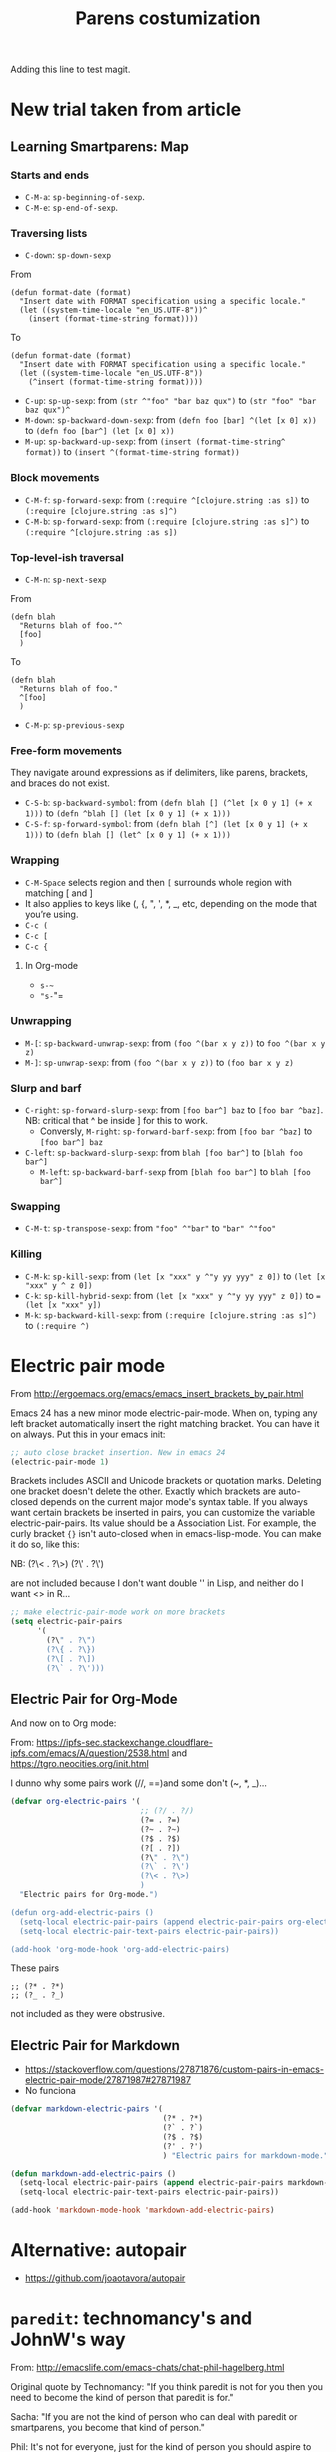# -*- coding: utf-8 -*-
# -*- find-file-hook: org-babel-execute-buffer -*-

#+TITLE: Parens costumization
#+OPTIONS: toc:nil num:nil ^:nil
#+PROPERTY: header-args :tangle yes

Adding this line to test magit.

* COMMENT Smartparens Mode

I have commented this out as I am going to test the config in [[/media/dgm/blue/documents/programming/emacs/smartparens/Emacs and Pairs2.pdf]]

Smart autopairing of quotes and parentheses. The original config was this, but it was too intrusive with org-mode.

#+begin_src emacs-lisp :tangle no
(use-package smartparens
  :defer t
  :diminish smartparens-mode
  :config
  (progn
    (require 'smartparens-config)
    ;; (smartparens-global-mode 1) ;; disabled by dgm on 29 dic 2019 to try and get bindings in Org mode
    (show-smartparens-global-mode +1)
    (sp-use-paredit-bindings)
    (setq sp-base-key-bindings 'paredit)
    (setq sp-autoskip-closing-pair 'always)
    (setq sp-hybrid-kill-entire-symbol nil)))
#+end_src

This is Sacha Chua's config (without her keybindings) customized with https://zzamboni.org/post/my-emacs-configuration-with-commentary/


** COMMENT Hook to avoid clash with =smartparens= keybindings

- Solution inspired here 
https://www.reddit.com/r/emacs/comments/3dn226/help_with_smartparens_and_overriding_bindings/
- Otherwise, =M-up= and =M-down= were owned by =smartparens= and could not move around in org tables.

#+BEGIN_SRC emacs-lisp :tangle no
(add-hook 'org-mode-hook (lambda () 
                           (setq sp-override-key-bindings '(("M-<up>"   . nil)
                                                            ("M-D"      . nil)
                                                            ("M-<down>" . nil)))))
#+END_SRC

Note of Dic 30, 2018: This worked but the new solution in the prior chunk works too and seems more parsimonious.


** Add / remove parenthesis / bracket / single or double quotation marks around a marked region

From:  https://stackoverflow.com/questions/25097278/how-to-add-remove-parenthesis-around-a-marked-region-in-emacs
Read also:  https://www.emacswiki.org/emacs/InsertPair

Notice that now that I use =smartparens=,  for enclosing marked region in =()=, I do =M-(= (for =sp-wrap-round=) and =M-x unwrap-sexp= to unwrap (marked region not including the parenthesis).

Disabled by DGM on 7 august 2019 

#+BEGIN_SRC emacs-lisp :tangle no
(defun insert-quotations (&optional arg)
  "Enclose following ARG sexps in quotation marks.
Leave point after open-paren."
  (interactive "*P")
  (insert-pair arg ?\' ?\'))

(defun insert-quotes (&optional arg)
  "Enclose following ARG sexps in quotes.
Leave point after open-quote."
  (interactive "*P")
  (insert-pair arg ?\" ?\"))

(defun insert-backquote (&optional arg)
  "Enclose following ARG sexps in quotations with backquote.
Leave point after open-quotation."
  (interactive "*P")
  (insert-pair arg ?\` ?\'))

(global-set-key "\M-'" 'insert-quotations)
(global-set-key "\M-\"" 'insert-quotes)
(global-set-key (kbd "C-'") 'insert-backquote)
#+END_SRC

#+RESULTS:
: insert-backquote

* COMMENT Enclose next =sexp= in parentheses

From: https://zzamboni.org/post/my-emacs-configuration-with-commentary/
Disabled by DGM as it probably interferes with smartparens

#+BEGIN_SRC emacs-lisp :tangle no
(defun zz/sp-enclose-next-sexp (num) (interactive "p") (insert-parentheses (or num 1)))
(global-set-key (kbd "M-[") 'zz/sp-enclose-next-sexp)
#+END_SRC

#+RESULTS:
: zz/sp-enclose-next-sexp

** COMMENT Mark text between parentheses (a =sexp=) for selection
 Mark text between parentheses. From [[http://stackoverflow.com/questions/5194417/how-to-mark-the-text-between-the-parentheses-in-emacs][this Stackoverflow answer]]. But I think it might conflict with smartparens, so I disable it. 

#+source: backward-up-sexp
#+begin_src emacs-lisp :tangle no
(defun backward-up-sexp (arg)
  (interactive "p")
  (let ((ppss (syntax-ppss)))
    (cond ((elt ppss 3)
           (goto-char (elt ppss 8))
           (backward-up-sexp (1- arg)))
          ((backward-up-list arg)))))

(global-set-key [remap backward-up-list] 'backward-up-sexp)  
#+end_src

* New trial taken from article
** COMMENT Loading smartparens

Issue: 
With =(smartparens-global-mode 1)= everything works wonderfully except for Stata's do files where I get an error I don't get without this =global-mode=. However, if I get rid of of the =global-mode=, then, for some reason I don't get the double =equaly sign= in org-mode and, I imagine, other goodies. So it is not worthwhile... I keep the =global-mode= until I read the =smartparens= instructions for good.

That is: if I interactively activate =smartparens=, then when I type ~=~ or =~= in org-mode, they don't pair. But when I am coding, I can activate =smartparens= interactively and use them! 

Disabled by DGM on 7 august 2019:

#+BEGIN_SRC emacs-lisp :tangle no
    (use-package smartparens
      ;;:ensure t
      ;; :diminish smartparens-mode
      :config
        (require 'smartparens-config)
        ;; http://ivanmalison.github.io/dotfiles/  
        ;; I reintroduce these two lines so that I can have =sp-local-pair='s defined for org-mode below working
        ;; Plus =M-up= and =M-down= continue working as they should
        ;;;;;;;;;;;;;;; disabled by dgm on 2 may 2019. This move is what makes stata.do's work without error. However, now I don't have smartparens in org-mode.
        ;;;;;;;;;;;;;;; disabled again by dgm on 7 sept 2019 to try and get kill-region mapped to C-w again.
        (smartparens-global-mode 1)
        ;;;;;;;;;;;;;;; tuhdo setup
        (setq sp-base-key-bindings 'paredit)
        (setq sp-autoskip-closing-pair 'always)
        (setq sp-hybrid-kill-entire-symbol nil)
        (sp-use-paredit-bindings)
        ;; back to sacha... Commented out in favor of the hook: option
        ;; (add-hook 'emacs-lisp-mode-hook 'smartparens-mode)
        ;; (add-hook 'emacs-lisp-mode-hook 'show-smartparens-mode)
        ;; dgm
        ;; (add-hook 'ess-R-post-run-hook 'smartparens-mode)
        ;; (add-hook 'ess-stata-post-run-hook 'smartparens-mode)
        ;; (add-hook 'ess-stata-mode-hook 'smartparens-mode)

  ;;;;;;;;;;;;;;;;;;
        ;; pair management
        (sp-local-pair 'minibuffer-inactive-mode "'" nil :actions nil)
        (sp-local-pair 'web-mode "<" nil :when '(my/sp-web-mode-is-code-context))

    ;;; markdown-mode
        (sp-with-modes '(markdown-mode gfm-mode rst-mode)
          (sp-local-pair "*" "*" :bind "C-*")
          (sp-local-tag "2" "**" "**")
          (sp-local-tag "s" "```scheme" "```")
          (sp-local-tag "<"  "<_>" "</_>" :transform 'sp-match-sgml-tags))

    ;;; trying this again. It works for org-mode but it doesn't for tex modes... uhmm Now it is not working with org-mode either. ahhhgggg!!
        (sp-with-modes '(tex-mode plain-tex-mode latex-mode org-mode)
          (sp-local-pair "`" "'")
          (sp-local-pair "``" "''")
      ;;  (sp-local-pair """ """) ;; with this I get error on startup
      ;;  (sp-local-pair "'" "'")
          (sp-local-pair "$" "$")              ;; these last two seem to not be working
          (sp-local-pair "\left(" "\right)")) 

    ;;; tex-mode latex-mode
        (sp-with-modes '(tex-mode plain-tex-mode latex-mode)
          (sp-local-tag "i" "1d5f8e69396c521f645375107197ea4dfbc7b792quot;<" "1d5f8e69396c521f645375107197ea4dfbc7b792quot;>"))

    ;;; html-mode
        (sp-with-modes '(html-mode sgml-mode web-mode)
          (sp-local-pair "<" ">"))

    ;; org-mode. This is not working though..
    ;;    (sp-local-pair 'org-mode "~" "~")
    ;; (sp-local-pair 'org-mode-hook "=" "=") ; select region, hit = then region -> =region= in org-mode
    ;;    (sp-local-pair 'org-mode "*" "*") ; select region, hit * then region -> *region* in org-mode
    ;;    (sp-local-pair 'org-mode "/" "/") ; select region, hit / then region -> /region/ in org-mode
    ;;    (sp-local-pair 'org-mode "_" "_") ; select region, hit _ then region -> _region_ in org-mode
    ;;    (sp-local-pair 'org-mode "+" "+") ; select region, hit + then region -> +region+ in org-mode
    ;;    (sp-local-pair 'org-mode "$" "$") ; 
    ;;    ;; (sp-local-pair 'org-mode "`" "'") ; not working, as it waits for second `
    ;;   (sp-local-pair 'org-mode "``" "''") 
    
    ;;; lisp modes
    ;;    (sp-with-modes sp--lisp-modes
    ;;      (sp-local-pair "(" nil :bind "C-(")  ;; remember that C-[ does the same.]
    ;;      (sp-local-pair "<" ">")) 

    ;; elisp mode
       (sp-local-pair 'elisp-mode "<" ">") 

    ;; ess-stata-mode. This seems to not work
    ;;;;;;;;;;;;;;;;;;;;;;;;;;;;;;;; (sp-local-pair 'ess-stata-mode-hook "`" "'")

    ;; este parece el bueno para hacerlo funcionar en stata! 
    ;;;;;;;;;;;;;;;;;;;;;;;;;;;;;;;; (sp-local-pair 'ess-stata-mode "`" "'")
    ;; (sp-local-pair 'ess-mode "`" "'")
    ;; (sp-local-pair 'ess-stata-mode-hook "'" "'") ;; if I include this, the above two lines don't work, why??s

    ;;;;;;;;;;;;;;;;;;;;;;;;;;;;;;;;;; (sp-with-modes '(ess-stata-mode ess-stata-mode-hook)
    ;;;;;;;;;;;;;;;;;;;;;;;;;;;;;;;;;;    (sp-local-pair "`" "'"))

    ;;; http://ivanmalison.github.io/dotfiles/
      (unbind-key "M-D" smartparens-mode-map)              ;; conflicts with duplicate line.
      (unbind-key "M-<up>" smartparens-mode-map)           ;; conflicts with org-mode commands for moving around rows 
      (unbind-key "M-<backspace>" smartparens-mode-map)    ;; conflicts with basic command for killing last word.
      (unbind-key "M-<down>" smartparens-mode-map))

    ;; if ess-mode included here, then I get error in Stata
    ;; also, originally, I had org-mode included but that meant that I could not delete one parenthesis.
  ;;  :hook 
  ;;      ((emacs-lisp-mode
  ;;        lisp-mode
  ;;        racket-mode
  ;;        racket-repl-mode) . smartparens-strict-mode))       ;; and headings.
#+END_SRC


#+RESULTS:
: #s(hash-table size 65 test eql rehash-size 1.5 rehash-threshold 0.8125 data (:use-package (23766 29242 626765 328000) :init (23766 29242 626756 564000) :config (23766 29242 626625 205000) :config-secs (0 0 14730 852000) :init-secs (0 0 14997 576000) :use-package-secs (0 0 15055 623000)))

The =sp-= bits come from http://tuhdo.github.io/emacs-tutor3.html

Disabled as I got =(void-function sp-local-pair)=.

#+BEGIN_SRC emacs-lisp :tangle no
(sp-local-pair 'emacs-lisp-mode "'" nil :actions nil) 
(sp-local-pair 'emacs-lisp-mode "`" nil :actions nil) 

(sp-local-pair 'racket-mode "'" nil :actions nil) 
(sp-local-pair 'racket-mode "`" nil :actions nil)

(sp-local-pair 'fundamental-mode "'" nil :actions nil) 
(sp-local-pair 'fundamental-mode "`" nil :actions nil)

(sp-local-pair 'org-mode "'" nil :actions nil) 
(sp-local-pair 'org-mode "`" nil :actions nil)

;;(sp-local-pair 'latex-mode "=" nil :actions nil) 

;;   (smartparens-global-mode 1)
;;  (require 'smartparens-config) ;; To use the default configuration that smartparens provides for Lisp modes generally and for racket-mode specifically
#+end_src

** COMMENT Smartparens config
Trying the setup here:
[[/media/dgm/blue/documents/programming/emacs/smartparens/Emacs and Pairs2.pdf]]

Take note, though, that the name is a misnomer, as it not only handles parentheses. It handles just about anything that pairs

Changed =show-smartparens-global-mode t= to =nil= on 7 sept 2019 to try and make =kill-region= work. I have commented the rest as well.

Daniel Guinea Martín disables this on Fri Oct 18 13:22:56 2019, as I have previously disabled smartparens.

#+BEGIN_SRC emacs-lisp :tangle no
(use-package smartparens-config
  :ensure smartparens)
  ;; :config (progn (show-smartparens-global-mode nil)))

;; (add-hook 'prog-mode-hook 'turn-on-smartparens-strict-mode)
;; (add-hook 'markdown-mode-hook 'turn-on-smartparens-strict-mode)
#+END_SRC

** COMMENT Bindings

Daniel Guinea Martín disables this on Fri Oct 18 13:25:06 2019, as I have previously disabled smartparens.

#+BEGIN_SRC emacs-lisp :tangle no
(defmacro def-pairs (pairs)
  "Define functions for pairing. PAIRS is an alist of (NAME . STRING)
conses, where NAME is the function name that will be created and
STRING is a single-character string that marks the opening character.

  (def-pairs ((paren . \"(\")
              (bracket . \"[\"))

defines the functions WRAP-WITH-PAREN and WRAP-WITH-BRACKET,
respectively."
  `(progn
     ,@(loop for (key . val) in pairs
             collect
             `(defun ,(read (concat
                             "wrap-with-"
                             (prin1-to-string key)
                             "s"))
                  (&optional arg)
                (interactive "p")
                (sp-wrap-with-pair ,val)))))

(def-pairs ((paren . "(")
            (bracket . "[")
            (brace . "{")
            (single-quote . "'")
            (double-quote . "\"")
            (back-quote . "`")))

(bind-keys
 :map smartparens-mode-map
 ("C-M-a" . sp-beginning-of-sexp)
 ("C-M-e" . sp-end-of-sexp)

 ("C-<down>" . sp-down-sexp)
 ("C-<up>"   . sp-up-sexp)
 ("M-<down>" . sp-backward-down-sexp)
 ("M-<up>"   . sp-backward-up-sexp)

 ("C-M-f" . sp-forward-sexp)
 ("C-M-b" . sp-backward-sexp)

 ("C-M-n" . sp-next-sexp)
 ("C-M-p" . sp-previous-sexp)

 ("C-S-f" . sp-forward-symbol)
 ("C-S-b" . sp-backward-symbol)

 ("C-<right>" . sp-forward-slurp-sexp)
 ("M-<right>" . sp-forward-barf-sexp)
 ("C-<left>"  . sp-backward-slurp-sexp)
 ("M-<left>"  . sp-backward-barf-sexp)

 ("C-M-t" . sp-transpose-sexp)
 ("C-M-k" . sp-kill-sexp)
 ("C-k"   . sp-kill-hybrid-sexp)
 ("M-k"   . sp-backward-kill-sexp)
 ("C-M-w" . sp-copy-sexp)
 ("C-M-d" . delete-sexp)

 ("M-<backspace>" . backward-kill-word)
 ("C-<backspace>" . sp-backward-kill-word)
 ([remap sp-backward-kill-word] . backward-kill-word)

 ("M-[" . sp-backward-unwrap-sexp)p
 ("M-]" . sp-unwrap-sexp)

 ("C-x C-t" . sp-transpose-hybrid-sexp)

 ("C-c ("  . wrap-with-parens)
 ("C-c ["  . wrap-with-brackets)
 ("C-c {"  . wrap-with-braces)
 ;; ("C-c '"  . wrap-with-single-quotes)  ;; messes around with this binding needed by =org-edit-src-exit=
 ("C-c \"" . wrap-with-double-quotes)
 ("C-c _"  . wrap-with-underscores)
 ("C-c `"  . wrap-with-back-quotes))
#+END_SRC

#+RESULTS:
: wrap-with-back-quotes

** Learning Smartparens: Map 
*** Starts and ends
- =C-M-a=: =sp-beginning-of-sexp=.
- =C-M-e=: =sp-end-of-sexp=.

*** Traversing lists

- =C-down=: =sp-down-sexp=

From 
#+BEGIN_EXAMPLE
(defun format-date (format)
  "Insert date with FORMAT specification using a specific locale."
  (let ((system-time-locale "en_US.UTF-8"))^
    (insert (format-time-string format)))) 
#+END_EXAMPLE

To
#+BEGIN_EXAMPLE
(defun format-date (format)
  "Insert date with FORMAT specification using a specific locale."
  (let ((system-time-locale "en_US.UTF-8"))
    (^insert (format-time-string format))))
#+END_EXAMPLE

- =C-up=: =sp-up-sexp=: from =(str ^"foo" "bar baz qux")= to =(str "foo" "bar baz qux")^=
- =M-down=: =sp-backward-down-sexp=: from =(defn foo [bar] ^(let [x 0] x))= to =(defn foo [bar^] (let [x 0] x))=
- =M-up=: =sp-backward-up-sexp=: from =(insert (format-time-string^ format))= to =(insert ^(format-time-string format))=

*** Block movements
- =C-M-f=: =sp-forward-sexp=: from =(:require ^[clojure.string :as s])= to =(:require [clojure.string :as s]^)=
- =C-M-b=: =sp-forward-sexp=: from =(:require [clojure.string :as s]^)= to =(:require ^[clojure.string :as s])=

*** Top-level-ish traversal
- =C-M-n=: =sp-next-sexp=

From
#+BEGIN_EXAMPLE
(defn blah
  "Returns blah of foo."^
  [foo]                 
  )
#+END_EXAMPLE

To
#+BEGIN_EXAMPLE
(defn blah
  "Returns blah of foo."
  ^[foo]                 
  )
#+END_EXAMPLE

- =C-M-p=: =sp-previous-sexp=

*** Free-form movements
They navigate around expressions as if delimiters, like parens, brackets, and braces do not exist.

- =C-S-b=: =sp-backward-symbol=: from =(defn blah [] (^let [x 0 y 1] (+ x 1)))= to =(defn ^blah [] (let [x 0 y 1] (+ x 1)))=
- =C-S-f=: =sp-forward-symbol=: from =(defn blah [^] (let [x 0 y 1] (+ x 1)))= to =(defn blah [] (let^ [x 0 y 1] (+ x 1)))=

*** Wrapping

- =C-M-Space= selects region and then =[= surrounds whole region with matching [ and ]
- It also applies to keys like (, {, ", ', *, _, etc, depending on the mode that you’re using.
- =C-c (=
- =C-c [=
- =C-c {=

**** In Org-mode
- =s-~=  
- ="s-="=

*** Unwrapping
- =M-[=: =sp-backward-unwrap-sexp=: from =(foo ^(bar x y z))= to =foo ^(bar x y z)=
- =M-]=: =sp-unwrap-sexp=: from =(foo ^(bar x y z))= to =(foo bar x y z)=

*** Slurp and barf
- =C-right=: =sp-forward-slurp-sexp=: from =[foo bar^] baz= to =[foo bar ^baz]=. NB: critical that ^ be inside ] for this to work.
  + Conversly, =M-right=: =sp-forward-barf-sexp=: from =[foo bar ^baz]= to =[foo bar^] baz= 
- =C-left=: =sp-backward-slurp-sexp=: from =blah [foo bar^]= to =[blah foo bar^]=
  + =M-left=: =sp-backward-barf-sexp= from =[blah foo bar^]= to =blah [foo bar^]= 

*** Swapping
- =C-M-t=: =sp-transpose-sexp=: from ="foo" ^"bar"= to ="bar" ^"foo"=

*** Killing
- =C-M-k=: =sp-kill-sexp=: from =(let [x "xxx" y ^"y yy yyy" z 0])= to =(let [x "xxx" y ^ z 0])=
- =C-k=: =sp-kill-hybrid-sexp=: from =(let [x "xxx" y ^"y yy yyy" z 0])= to ==(let [x "xxx" y])= 
- =M-k=: =sp-backward-kill-sexp=: from =(:require [clojure.string :as s]^)= to =(:require ^)=


** COMMENT Smartparens for different minor modes

Daniel Guinea Martín disables this on Fri Oct 18 13:25:06 2019, as I have previously disabled smartparens.

#+BEGIN_SRC emacs-lisp :tangle no
 ;; (require 'smartparens-text)
 ;; (require 'smartparens-org)
 (require 'smartparens-ess)
 ;; (require 'smartparens-markdown)
 (require 'smartparens-racket)
 ;; (require 'smartparens-latex)
 #+END_SRC

#+RESULTS:
: smartparens-text

#+BEGIN_SRC emacs-lisp :tangle no :results silent
(sp-with-modes 'org-mode
  (sp-local-pair "~" "~" :bind "s-~")
  (sp-local-pair "=" "=" :bind "s-="))

;;(sp-local-pair 'org-mode-hook "=" "=")
;;(sp-local-pair 'org-mode-hook "\[" "\]")
  ;; org-mode. This is not working though...
  ;;    (sp-local-pair 'org-mode "~" "~")
  ;; (sp-local-pair 'org-mode-hook "=" "=") ; =select= region, hit = then region -> =region= in org-mode
  ;;    (sp-local-pair 'org-mode "*" "*") ; select region, hit * then region -> *region* in org-mode
  ;;    (sp-local-pair 'org-mode "/" "/") ; select region, hit / then region -> /region/ in org-mode
  ;;    (sp-local-pair 'org-mode "_" "_") ; select region, hit _ then region -> _region_ in org-mode
  ;;    (sp-local-pair 'org-mode "+" "+") ; select region, hit + then region -> +region+ in org-mode
  ;;    (sp-local-pair 'org-mode "$" "$") ; 
  ;;    ;; (sp-local-pair 'org-mode "`" "'") ; not working, as it waits for second `
  ;;   (sp-local-pair 'org-mode "``" "''") 
#+END_SRC

* Electric pair mode
From http://ergoemacs.org/emacs/emacs_insert_brackets_by_pair.html

Emacs 24 has a new minor mode electric-pair-mode. When on, typing any left bracket automatically insert the right matching bracket. You can have it on always. Put this in your emacs init:

#+BEGIN_SRC emacs-lisp :tangle yes
;; auto close bracket insertion. New in emacs 24
(electric-pair-mode 1)
#+END_SRC

Brackets includes ASCII and Unicode brackets or quotation marks. Deleting one bracket doesn't delete the other. Exactly which brackets are auto-closed depends on the current major mode's syntax table. If you always want certain brackets be inserted in pairs, you can customize the variable electric-pair-pairs. Its value should be a Association List. For example, the curly bracket ={}= isn't auto-closed when in emacs-lisp-mode. You can make it do so, like this:

NB: 
        (?\< . ?\>)
        (?\' . ?\')

are not included because I don't want double '' in Lisp, and neither do I want <> in R...

#+BEGIN_SRC emacs-lisp :tangle yes
;; make electric-pair-mode work on more brackets
(setq electric-pair-pairs
      '(
        (?\" . ?\")
        (?\{ . ?\})
        (?\[ . ?\])
        (?\` . ?\')))
#+END_SRC

#+RESULTS:
: ((34 . 34) (123 . 125) (91 . 93) (60 . 62) (39 . 39) (96 . 39))

** Electric Pair for Org-Mode
And now on to Org mode: 

From: https://ipfs-sec.stackexchange.cloudflare-ipfs.com/emacs/A/question/2538.html 
and https://tgro.neocities.org/init.html

I dunno why some pairs work (//, ==)and some don't (~, *, _)...

#+begin_src emacs-lisp :tangle yes :results silent 
(defvar org-electric-pairs '(
                             ;; (?/ . ?/) 
                             (?= . ?=) 
                             (?~ . ?~)
                             (?$ . ?$)
                             (?[ . ?])
                             (?\" . ?\")
                             (?\` . ?\')
                             (?\< . ?\>)
                             ) 
  "Electric pairs for Org-mode.")

(defun org-add-electric-pairs ()
  (setq-local electric-pair-pairs (append electric-pair-pairs org-electric-pairs))
  (setq-local electric-pair-text-pairs electric-pair-pairs))

(add-hook 'org-mode-hook 'org-add-electric-pairs)
#+end_src

These pairs  

#+BEGIN_EXAMPLE
                             ;; (?* . ?*) 
                             ;; (?_ . ?_) 
#+END_EXAMPLE

not included as they were obstrusive.

** Electric Pair for Markdown

- https://stackoverflow.com/questions/27871876/custom-pairs-in-emacs-electric-pair-mode/27871987#27871987
- No funciona

#+begin_src emacs-lisp :tangle yes
  (defvar markdown-electric-pairs '(
                                    (?* . ?*)
                                    (?` . ?`)
                                    (?$ . ?$)
                                    (?' . ?')
                                    ) "Electric pairs for markdown-mode.")

  (defun markdown-add-electric-pairs ()
    (setq-local electric-pair-pairs (append electric-pair-pairs markdown-electric-pairs))
    (setq-local electric-pair-text-pairs electric-pair-pairs))

  (add-hook 'markdown-mode-hook 'markdown-add-electric-pairs)
#+end_src

#+RESULTS:
| visual-fill-column-mode | turn-on-visual-line-mode | (lambda nil (highlight-symbol-mode 1)) | (lambda nil (define-key markdown-mode-map  [ 'markdown-reftex-citation)) | latex-unicode-simplified | markdown-add-electric-pairs | turn-off-auto-fill |


* Alternative: autopair
- https://github.com/joaotavora/autopair


* =paredit=: technomancy's and JohnW's way

From: http://emacslife.com/emacs-chats/chat-phil-hagelberg.html

Original quote by Technomancy: "If you think paredit is not for you then you need to become the kind of person that paredit is for."

Sacha: "If you are not the kind of person who can deal with paredit or smartparens, you become that kind of person." 

Phil: It's not for everyone, just for the kind of person you should aspire to be. laughs 

Sacha: What is it like for you? How do you wrap your brain around not just the slurping and barfing, but all the other things you can do with it? 

Phil: The main thing people get tripped up on, I think, is that paredit will refuse to do certain things hen it can tell that those operations will result in broken pairing. 

Sacha: The number of times I've hit C-q )! 

Phil: Right, yeah. It's trying to set you on the right path, so it does that by just making sure that all the operations it does are protected. Every time you insert a paren, you have to insert a matching one. Every time you kill, you can only kill up to the end. Otherwise that would leave your code in an invalid state. As long as you limit yourself to the commands it knows about, it provides this guarantee. C-w (kill-region) is not one of those commands, so you have to train yourself to avoid that. When you use kill-region, you're
saying, "No, paredit, I know better than you," which is usually not the case. But once you've internalised that, you end up working on a higher level where you're not thinking in terms of characters any more, but in terms of expressions. You're saying, "I want to kill this whole string or this whole form", not, "I want to kill from this point up to this point".
It's higher level commands, I would say. Especially people who are new to Lisp, they think this is so intimidating, seeing all these parentheses everywhere. If you have paredit on, it's... it does take some adaptation, but it's no additional mental overhead for you. You're changing the structure directly. 

Sacha: Okay, so basically, just keep at it, and keep your fingers off of C-w, and eventually you'll get the hang of it. 

Phil: One thing you can do is unbind C-w temporarily, or change it to another binding. Actually, one thing I did when I started using my (inaudible) keyboard–this is my travel board that I designed. You can see it has 42 keys. I had to move tab way off into the corner. It's not very convenient. Most programs that are Unix-y, anything running in a terminal will interpret C-i as a tab, because inside a terminal, they are literally the same. Pressing TAB sends a C-i (inaudible), but Emacs does the translation, even when it's in a
GUI. I was able to teach my web browser to do the same. That was great when I was on here. But it was so tempting… I kept wanting to push this key here that doesn't actually exist. So what I ended up doing was taking my regular keyboard that I use when I'm in the office, and plucking out that key, so there's no more key cap there any more. You learnreally quick then. 

Sacha: That's really hardcore. I remember the time I bound my left control to ring a bell, because I was trying to get used to the Caps as control thing. Negative reinforcement or just making things less functional to force yourself into new ways. I'm a little curious, because you mentioned 42 keys… You'd imagine, with Emacs, you'd want to add more keys instead of reducing the number of keys. How does it work with key chords and stuff? 

Phil: Well, a big part of it is that you can see, as with the two here, it just puts way more on your thumbs. These are Control and Alt. These are way more accessible. That's Shift.So that doesn't make more room available, but it does make it nicer on your hands. But then also most of the punctuation is on the Fn layer, so you have to hold down Fn and hit the punctuation. For a lot of the punctuation, you need shift for it anyway. For example, with parentheses, you are pressing Shift then moving way up to the top Right. On this keyboard, the parenteses are on the home row, so it's actually less reaching overall anyway. 

Settings actually copied from https://github.com/bbatsov/emacs.d

- Need to read: https://stackoverflow.com/q/5242380
- Summary:
   + C-u and C-q will allow you to escape the next keystroke. 

Give paredit mode a chance. I, too, was really annoyed with it automatically closing my parens, and refusing to delete just a single
paren for me.

But doing this enables it to be certain at all times that the buffer is a well-balanced sexp, so it can perform many useful sexp-oriented tasks for you instead of just text-oriented
tasks. For example, I use the followign all the time:

 =M-(= to wrap a sexp with a new one, eg turn (map f some-list) into (doto (map f some-list) println)
 =C-)= to "slurp" another sexp into the current one, eg turn (let [x 10]) (println x) into (let [x 10] (println x))
 =M-<UP>= and/or =M-r= to pull the sexp at point a level "higher" in the source tree, destroying the thing that was wrapping it, eg to turn (first (map f some-list)) into (map f some-list) or (first some-list)

There are zillions of useful features like this, that let you start editing code instead of text. And while there are plenty of excellent Lisp hackers who don't like paredit mode, I advise you not to decide against it before you realize the awesome stuff it can do for you.

- I absolutely agree. I hated paredit at first, but I soon missed it enough in every other language mode that I bound some of paredit's functions in those modes too. For example, M-( for paredit-wrap-round, which encloses the following expressing in parens. Most programming language modes have a concept of sexps for that language's expressions and
 tokens, so the paredit functions often just Do The Right Thing. 

** Emacs Rocks's Tutorial 
- Paredit is about treating the code not as text to be inserted and erased, but as a tree to be manipulated.
- =M-(= for =wrap-round= or start a =(= and enclose in it the following expression.
- =C-<right> for =forward-slurp-sexp=: include next expresion inside brackets.
- =C-<left> for =forward-barf-sexp=
- =M-r= for =raise-sexp= or te quedas con uno de los dos predicados en una expression. Replaces the entire paren with the child.
- =M-<up>= for =splice-sexp-killing-backward= or kill all that comes earlier in the expression.
- =M-?= for =convolute-sexp= for when you have two nested expressions. This will make the inner expression the outer one and vice versa. This is called "convoluting" an expression, though I still need to understand it better.
- =C-k= for =paredit-kill=
- =M-S= for =paredit-split-sexp= to split an sexp by, for example, inserting a pair of =""= and then a pair of =()=.
- =M-J= for =join-sexps= 

His examples are:

#+BEGIN_EXAMPLE
(defun mi-command ()
  (interactive)
  (save-excursion
   (do-some-things))
  (do-more-things)
  (conclude-doing,things))



(defun my-other-command ()
  (when (and (this-predicate)
             (that-predicate))
    (do-something)
    (do-some-more)
    (do-a-third-thing)))


(defun another-command ()
  (when (and (some-predicate)
             (some-other-predicate))
    (let ((v (calculate-v))
          (x (calculate-x)))
      (do-that-thing)
      (do-something-more)
      (do-even-more))))


(defun some-command ()
  (do-stuff "this here ") (" is a string" 123)
  (do-stuff (more-stuff "something"
                        "and more")))


(ns adventur-engine.execute-room
    (:use adventur-engine.utils)
    (:require [adventur-core-ast-traverser :as ast])
    (:require [adventur-core-ast-traverser :as ast])
    (:require [adventur-core-ast-traverser :as ast])
    (:require [adventurcore-ast-traverser :as ast])
    (:require [adventur-core-ast-traverser :as ast]))
#+END_EXAMPLE


** Costumization 
DGM: I took this out
    
=(add-hook 'eval-expression-minibuffer-setup-hook #'paredit-mode)=
=(add-hook 'lisp-interaction-mode-hook #'paredit-mode)=

Probably it is what makes =C-{= not work as a keybinding. 

Note: 

#+BEGIN_EXAMPLE
    (add-hook 'emacs-lisp-mode-hook       #'enable-paredit-mode)
    (add-hook 'eval-expression-minibuffer-setup-hook #'enable-paredit-mode)
    (add-hook 'lisp-interaction-mode-hook #'enable-paredit-mode)
    ;; enable in the *scratch* buffer
    (add-hook 'ielm-mode-hook             #'enable-paredit-mode)
    (add-hook 'lisp-mode-hook             #'enable-paredit-mode)
    (add-hook 'scheme-mode-hook           #'enable-paredit-mode)
    (add-hook 'prog-mode-hook             #'enable-paredit-mode)
    (add-hook 'org-mode-hook              #'enable-paredit-mode)
    (add-hook 'latex-mode-hook            #'enable-paredit-mode)
    (add-hook 'TeX-mode-hook              #'enable-paredit-mode)
    (add-hook 'ado-mode-hook              #'enable-paredit-mode)
    (add-hook 'ess-mode-hook              #'enable-paredit-mode)
    (add-hook 'inferior-ess-mode-hook     #'enable-paredit-mode)
    (add-hook 'ess-stata-mode-hook        #'enable-paredit-mode)
    (add-hook 'ledger-mode-hook           #'enable-paredit-mode) 


    (add-hook 'org-mode-hook              'paredit-mode)
    (add-hook 'latex-mode-hook            'paredit-mode)
    (add-hook 'TeX-mode-hook              'paredit-mode)
#+END_EXAMPLE

Doesn't work.  
   
#+begin_src emacs-lisp :tangle yes
    (use-package paredit
      :defer t
      :config
      (autoload 'enable-paredit-mode "paredit" "Turn on pseudo-structural editing of Lisp code." t)
  ;;    (add-hook 'prog-mode-hook             'paredit-mode)
      (add-hook 'emacs-lisp-mode-hook       'paredit-mode)
      (add-hook 'eval-expression-minibuffer-setup-hook 'paredit-mode)
      (add-hook 'lisp-interaction-mode-hook 'paredit-mode)
      (add-hook 'ielm-mode-hook             'paredit-mode)
      (add-hook 'lisp-mode-hook             'paredit-mode)
      (add-hook 'scheme-mode-hook           'paredit-mode)
      (add-hook 'ado-mode-hook              'paredit-mode)
      (add-hook 'ledger-mode-hook           'paredit-mode)

  (defun paredit-barf-all-the-way-backward ()
    (interactive)
    (paredit-split-sexp)
    (paredit-backward-down)
    (paredit-splice-sexp))

  (defun paredit-barf-all-the-way-forward ()
    (interactive)
    (paredit-split-sexp)
    (paredit-forward-down)
    (paredit-splice-sexp)
    (if (eolp) (delete-horizontal-space)))

  (defun paredit-slurp-all-the-way-backward ()
    (interactive)
    (catch 'done
      (while (not (bobp))
        (save-excursion
          (paredit-backward-up)
          (if (eq (char-before) ?\()
              (throw 'done t)))
        (paredit-backward-slurp-sexp))))

  (defun paredit-slurp-all-the-way-forward ()
    (interactive)
    (catch 'done
      (while (not (eobp))
        (save-excursion
          (paredit-forward-up)
          (if (eq (char-after) ?\))
              (throw 'done t)))
        (paredit-forward-slurp-sexp))))

  (nconc paredit-commands
         '("Extreme Barfage & Slurpage"
           (("C-M-)")
            paredit-slurp-all-the-way-forward
            ("(foo (bar |baz) quux zot)"
             "(foo (bar |baz quux zot))")
            ("(a b ((c| d)) e f)"
             "(a b ((c| d)) e f)"))
           (("C-M-}" "M-F")
            paredit-barf-all-the-way-forward
            ("(foo (bar |baz quux) zot)"
             "(foo (bar|) baz quux zot)"))
           (("C-M-(")
            paredit-slurp-all-the-way-backward
            ("(foo bar (baz| quux) zot)"
             "((foo bar baz| quux) zot)")
            ("(a b ((c| d)) e f)"
             "(a b ((c| d)) e f)"))
           (("C-M-{" "M-B")
            paredit-barf-all-the-way-backward
            ("(foo (bar baz |quux) zot)"
             "(foo bar baz (|quux) zot)"))))

  (paredit-define-keys)

  (paredit-annotate-mode-with-examples)

  (paredit-annotate-functions-with-examples)    
      )
#+end_src

#+RESULTS:
: #s(hash-table size 65 test eql rehash-size 1.5 rehash-threshold 0.8125 data (:use-package (24463 18589 418140 756000) :init (24463 18589 418116 844000) :init-secs (0 0 38 546000) :use-package-secs (0 0 143 288000)))

;;    (add-hook 'ess-mode-hook              'paredit-mode)
;;    (add-hook 'inferior-ess-mode-hook     'paredit-mode)
;;    (add-hook 'ess-stata-mode-hook        'paredit-mode)

Alternative from: http://wikemacs.org/wiki/Paredit-mode

#+BEGIN_EXAMPLE
(autoload 'enable-paredit-mode "paredit"
  "Turn on pseudo-structural editing of Lisp code."
  t)
(add-hook 'emacs-lisp-mode-hook       'enable-paredit-mode)
(add-hook 'lisp-mode-hook             'enable-paredit-mode)
(add-hook 'lisp-interaction-mode-hook 'enable-paredit-mode)
(add-hook 'scheme-mode-hook           'enable-paredit-mode)
#+END_EXAMPLE


** Extreme barfarge and slurpage by John Wiegly
- https://www.emacswiki.org/emacs/ParEdit

- Included in the =use-package= call.
  
* Latex-related tweaks
** Electric Pair for LaTeX

https://tex.stackexchange.com/questions/75697/auctex-how-to-cause-math-mode-dollars-to-be-closed-automatically-with-electric

DGM, 22 jan 20. Trying to get the =[]= pair in latex

#+begin_src emacs-lisp :tangle yes
(electric-pair-mode)
(add-hook 'LaTeX-mode-hook
          '(lambda ()
            (define-key LaTeX-mode-map (kbd "$") 'self-insert-command)
            (define-key LaTeX-mode-map (kbd "[") 'self-insert-command)))
#+end_src

#+RESULTS:
| (lambda nil (define-key LaTeX-mode-map (kbd $) 'self-insert-command) (define-key LaTeX-mode-map (kbd [) 'self-insert-command)) | preview-mode-setup | (lambda nil (highlight-symbol-mode)) | TeX-PDF-mode | turn-on-reftex |

But it is not working. I try this:

#+begin_src emacs-lisp :tangle no
(defun brf-TeX-Inserting (sta stb stc num)
  " after entering stb insert stc and go back with the cursor by num positions.
    With prefix nothings gets replaced. If the previous char was sta nothing will be 
    replaces as well." 
  (if (null current-prefix-arg)
      (progn
        (if (= (preceding-char) sta )
            (insert stb)
          (progn (insert stc) (backward-char num))))
    (insert stb)))

(defun brf-TeX-dollarm () (interactive) (brf-TeX-Inserting ?\\ "$"  "$$" 1))

(add-hook 'LaTeX-mode-hook
   (function (lambda ()
       (local-set-key (kbd "$")      'brf-TeX-dollarm))))
#+end_src


** Trying to make paredit work with latex

No funciona, no se' por que'

#+begin_src emacs-lisp :tangle no
(require 'latex-paredit-hack)
#+end_src

** AUCTeX pairing braces
This is what solved it for braces and the like but not for math delimiters!!!

AUCTeX has a built in support for pairing braces: 
- https://www.gnu.org/software/auctex/manual/auctex.html#Braces
- https://emacs.stackexchange.com/questions/27084/electric-pair-of-any-length-using-auctex

#+begin_src emacs-lisp :tangle no
  (setq TeX-electric-math t) 

  (add-hook 'plain-TeX-mode-hook
            (lambda () (set (make-local-variable 'TeX-electric-math)
                            (cons "$" "$"))))
  (add-hook 'LaTeX-mode-hook
            (lambda () (set (make-local-variable 'TeX-electric-math)
                            (cons "\\(" "\\)"))))

  (setq LaTeX-electric-left-right-brace t)

  (setq blink-matching-paren t)
#+end_src

#+RESULTS:
: t

Things I've tried:  

#+BEGIN_EXAMPLE
(add-hook 'plain-TeX-mode-hook
	  (lambda () (set (make-local-variable 'TeX-electric-math)
			  (cons "$" "$"))))
(add-hook 'LaTeX-mode-hook
	  (lambda () (set (make-local-variable 'TeX-electric-math)
			  (cons "\\(" "\\)"))))
#+END_EXAMPLE

#+BEGIN_EXAMPLE
(add-hook 'LaTeX-mode-hook
          '(lambda ()
            (define-key LaTeX-mode-map (kbd "$") 'self-insert-command)))
#+END_EXAMPLE

* Provide

Trying this on 28 dic 2018. I don't really know why it is needed or not.

#+BEGIN_SRC emacs-lisp :tangle yes
(provide 'starter-kit-parens)
#+END_SRC

#+RESULTS:
: dgm

* Final message
#+source: message-line
#+begin_src emacs-lisp :tangle yes
(message "Starter Kit Parens File loaded.")
#+end_src






